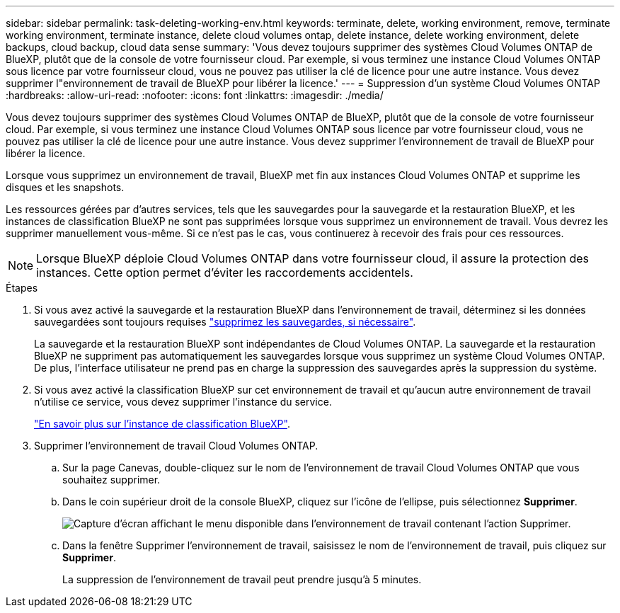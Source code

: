 ---
sidebar: sidebar 
permalink: task-deleting-working-env.html 
keywords: terminate, delete, working environment, remove, terminate working environment, terminate instance, delete cloud volumes ontap, delete instance, delete working environment, delete backups, cloud backup, cloud data sense 
summary: 'Vous devez toujours supprimer des systèmes Cloud Volumes ONTAP de BlueXP, plutôt que de la console de votre fournisseur cloud. Par exemple, si vous terminez une instance Cloud Volumes ONTAP sous licence par votre fournisseur cloud, vous ne pouvez pas utiliser la clé de licence pour une autre instance. Vous devez supprimer l"environnement de travail de BlueXP pour libérer la licence.' 
---
= Suppression d'un système Cloud Volumes ONTAP
:hardbreaks:
:allow-uri-read: 
:nofooter: 
:icons: font
:linkattrs: 
:imagesdir: ./media/


[role="lead"]
Vous devez toujours supprimer des systèmes Cloud Volumes ONTAP de BlueXP, plutôt que de la console de votre fournisseur cloud. Par exemple, si vous terminez une instance Cloud Volumes ONTAP sous licence par votre fournisseur cloud, vous ne pouvez pas utiliser la clé de licence pour une autre instance. Vous devez supprimer l'environnement de travail de BlueXP pour libérer la licence.

Lorsque vous supprimez un environnement de travail, BlueXP met fin aux instances Cloud Volumes ONTAP et supprime les disques et les snapshots.

Les ressources gérées par d'autres services, tels que les sauvegardes pour la sauvegarde et la restauration BlueXP, et les instances de classification BlueXP ne sont pas supprimées lorsque vous supprimez un environnement de travail. Vous devrez les supprimer manuellement vous-même. Si ce n'est pas le cas, vous continuerez à recevoir des frais pour ces ressources.


NOTE: Lorsque BlueXP déploie Cloud Volumes ONTAP dans votre fournisseur cloud, il assure la protection des instances. Cette option permet d'éviter les raccordements accidentels.

.Étapes
. Si vous avez activé la sauvegarde et la restauration BlueXP dans l'environnement de travail, déterminez si les données sauvegardées sont toujours requises https://docs.netapp.com/us-en/bluexp-backup-recovery/task-manage-backups-ontap.html#deleting-backups["supprimez les sauvegardes, si nécessaire"^].
+
La sauvegarde et la restauration BlueXP sont indépendantes de Cloud Volumes ONTAP. La sauvegarde et la restauration BlueXP ne suppriment pas automatiquement les sauvegardes lorsque vous supprimez un système Cloud Volumes ONTAP. De plus, l'interface utilisateur ne prend pas en charge la suppression des sauvegardes après la suppression du système.

. Si vous avez activé la classification BlueXP sur cet environnement de travail et qu'aucun autre environnement de travail n'utilise ce service, vous devez supprimer l'instance du service.
+
https://docs.netapp.com/us-en/bluexp-classification/concept-cloud-compliance.html#the-cloud-data-sense-instance["En savoir plus sur l'instance de classification BlueXP"^].

. Supprimer l'environnement de travail Cloud Volumes ONTAP.
+
.. Sur la page Canevas, double-cliquez sur le nom de l'environnement de travail Cloud Volumes ONTAP que vous souhaitez supprimer.
.. Dans le coin supérieur droit de la console BlueXP, cliquez sur l'icône de l'ellipse, puis sélectionnez *Supprimer*.
+
image:screenshot_settings_delete.png["Capture d'écran affichant le menu disponible dans l'environnement de travail contenant l'action Supprimer."]

.. Dans la fenêtre Supprimer l'environnement de travail, saisissez le nom de l'environnement de travail, puis cliquez sur *Supprimer*.
+
La suppression de l'environnement de travail peut prendre jusqu'à 5 minutes.




